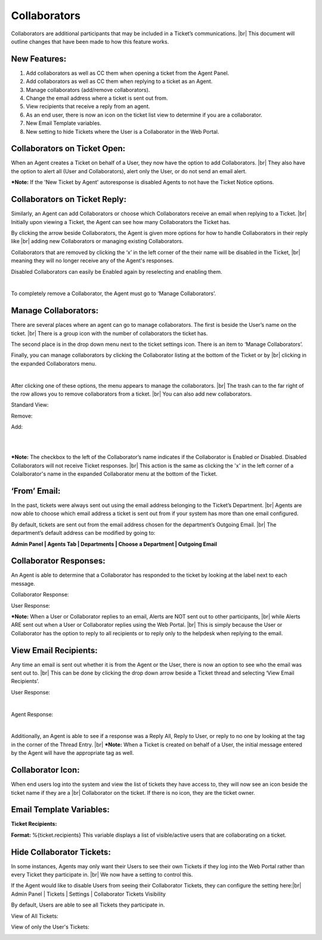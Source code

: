 .. |br| raw:: html

    <br>

Collaborators
===================

Collaborators are additional participants that may be included in a Ticket’s communications.
|br|
This document will outline changes that have been made to how this feature works.

New Features:
-------------

#. Add collaborators as well as CC them when opening a ticket from the Agent Panel.
#. Add collaborators as well as CC them when replying to a ticket as an Agent.
#. Manage collaborators (add/remove collaborators).
#. Change the email address where a ticket is sent out from.
#. View recipients that receive a reply from an agent.
#. As an end user, there is now an icon on the ticket list view to determine if you are a collaborator.
#. New Email Template variables.
#. New setting to hide Tickets where the User is a Collaborator in the Web Portal.

Collaborators on Ticket Open:
-----------------------------------

When an Agent creates a Ticket on behalf of a User, they now have the option to add Collaborators.
|br|
They also have the option to alert all (User and Collaborators), alert only the User, or do not send an email alert.

***Note:** If the 'New Ticket by Agent' autoresponse is disabled Agents to not have the Ticket Notice options.

.. image:: ../_static/images/collabs_open_ticket.png
  :alt: Collaborators Open Ticket

Collaborators on Ticket Reply:
-----------------------------------

Similarly, an Agent can add Collaborators or choose which Collaborators receive an email when replying to a Ticket.
|br|
Initially upon viewing a Ticket, the Agent can see how many Collaborators the Ticket has.

.. image:: ../_static/images/collabs_ticket_reply.png
  :alt: Collaborators Ticket Reply

By clicking the arrow beside Collaborators, the Agent is given more options for how to handle Collaborators in their reply like
|br|
adding new Collaborators or managing existing Collaborators.

.. image:: ../_static/images/collabs_ticket_reply2.png
  :alt: Collaborators Ticket Reply Expanded

Collaborators that are removed by clicking the ‘x’ in the left corner of the their name will be disabled in the Ticket,
|br|
meaning they will no longer receive any of the
Agent's responses.

.. image:: ../_static/images/collabs_xuser.png
  :alt: Collaborators Ticket Reply Expanded

Disabled Collaborators can easily be Enabled again by reselecting and enabling them.

.. image:: ../_static/images/collabs_reenable.png
  :alt: Collaborators Ticket Reply Expanded

|

.. image:: ../_static/images/collabs_reenable2.png
  :alt: Collaborators Ticket Reply Expanded

To completely remove a Collaborator, the Agent must go to ‘Manage Collaborators’.

Manage Collaborators:
-----------------------------------

There are several places where an agent can go to manage collaborators. The first is beside the User’s name on the ticket.
|br|
There is a group icon with the number of collaborators the ticket has.

.. image:: ../_static/images/collabs_user_manage.png
  :alt: Manage Collaborators Users

The second place is in the drop down menu next to the ticket settings icon. There is an item to ‘Manage Collaborators’.

.. image:: ../_static/images/collabs_dropdown_manage.png
  :alt: Manage Collaborators Dropdown

Finally, you can manage collaborators by clicking the Collaborator listing at the bottom of the Ticket or by
|br|
clicking in the expanded Collaborators menu.

.. image:: ../_static/images/collabs_user_manage3.png
  :alt: Manage Collaborators Users

|

.. image:: ../_static/images/collabs_user_manage4.png
  :alt: Manage Collaborators Users

After clicking one of these options, the menu appears to manage the collaborators.
|br|
The trash can to the far right of the row allows you to remove collaborators from a ticket.
|br|
You can also add new collaborators.

Standard View:

.. image:: ../_static/images/collabs_standard_view.png
  :alt: Collaborators Standard View

Remove:

.. image:: ../_static/images/collabs_remove.png
  :alt: Remove Collaborator Completely

Add:

.. image:: ../_static/images/collabs_add1.png
  :alt: Add Collaborator

|

.. image:: ../_static/images/collabs_add2.png
  :alt: Collaborator User Selected

|

.. image:: ../_static/images/collabs_add3.png
  :alt: Collaborator Added

***Note:** The checkbox to the left of the Collaborator’s name indicates if the Collaborator is Enabled or Disabled. Disabled Collaborators will not receive Ticket responses.
|br|
This action is the same as clicking the 'x' in the left corner of a Colalborator's name in the expanded Collaborator menu at the bottom of the Ticket.

‘From’ Email:
-----------------------------------

In the past, tickets were always sent out using the email address belonging to the Ticket’s Department.
|br|
Agents are now able to choose which email address a ticket is sent out from if your system has more than one email configured.

.. image:: ../_static/images/collabs_from_email.png
  :alt: From Email

By default, tickets are sent out from the email address chosen for the department’s Outgoing Email.
|br|
The department’s default address can be modified by going to:

**Admin Panel | Agents Tab | Departments | Choose a Department | Outgoing Email**

.. image:: ../_static/images/collabs_outgoing_email.png
  :alt: Outgoing Email

Collaborator Responses:
-----------------------------------

An Agent is able to determine that a Collaborator has responded to the ticket by looking at the label next to each message.

Collaborator Response:

.. image:: ../_static/images/collabs_cc_response.png
  :alt: Cc Response

User Response:

.. image:: ../_static/images/collabs_user_response2.png
  :alt: User Response

***Note:** When a User or Collaborator replies to an email, Alerts are NOT sent out to other participants,
|br|
while Alerts ARE sent out when a User or Collaborator replies using the Web Portal.
|br|
This is simply because the User or Collaborator has the option to reply to all recipients or to reply only to the helpdesk when replying to the email.

View Email Recipients:
-----------------------------------

Any time an email is sent out whether it is from the Agent or the User, there is now an option to see who the email was sent out to.
|br|
This can be done by clicking the drop down arrow beside a Ticket thread and selecting ‘View Email Recipients’.

User Response:

.. image:: ../_static/images/collabs_user_response.png
  :alt: User Response

|

.. image:: ../_static/images/collabs_user_recips.png
  :alt: User Recipients

Agent Response:

.. image:: ../_static/images/collabs_agent_response.png
  :alt: Agent Response

|

.. image:: ../_static/images/collabs_agent_recips.png
  :alt: Agent Recipients

Additionally, an Agent is able to see if a response was a Reply All, Reply to User, or reply to no one by looking at the tag in the corner of the Thread Entry.
|br|
***Note:** When a Ticket is created on behalf of a User, the initial message entered by the Agent will have the appropriate tag as well.

.. image:: ../_static/images/collabs_reply_tag.png
  :alt: Reply Tag

Collaborator Icon:
-----------------------------------

When end users log into the system and view the list of tickets they have access to, they will now see an icon beside the ticket name if they are a
|br|
Collaborator on the ticket. If there is no icon, they are the ticket owner.

.. image:: ../_static/images/collabs_icon.png
  :alt: Collaborator Icon

Email Template Variables:
-----------------------------------

**Ticket Recipients:**

**Format:** %{ticket.recipients}
This variable displays a list of visible/active users that are collaborating on a ticket.

Hide Collaborator Tickets:
-----------------------------------

In some instances, Agents may only want their Users to see their own Tickets if they log into the Web Portal rather than every Ticket they participate in.
|br|
We now have a setting to control this.

If the Agent would like to disable Users from seeing their Collaborator Tickets, they can configure the setting here:|br|
Admin Panel | Tickets | Settings | Collaborator Tickets Visibility

.. image:: ../_static/images/collabs_tickets_visibility.png
  :alt: Tickets Visibility

By default, Users are able to see all Tickets they participate in.

View of All Tickets:

.. image:: ../_static/images/collabs_all_tickets.png
  :alt: All Tickets

View of only the User's Tickets:

.. image:: ../_static/images/collabs_user_tickets.png
  :alt: User Tickets
